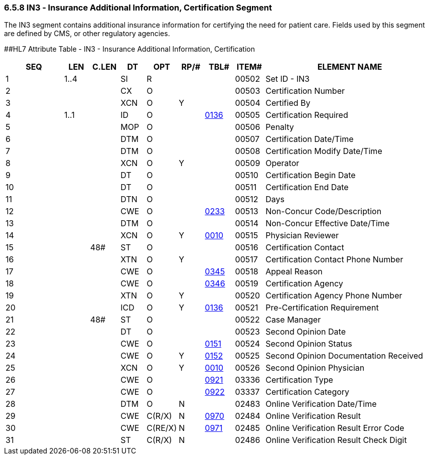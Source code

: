 === 6.5.8 IN3 ‑ Insurance Additional Information, Certification Segment

The IN3 segment contains additional insurance information for certifying the need for patient care. Fields used by this segment are defined by CMS, or other regulatory agencies.

[#IN3 .anchor]####HL7 Attribute Table - IN3 - Insurance Additional Information, Certification

[width="100%",cols="14%,6%,7%,6%,6%,6%,7%,7%,41%",options="header",]
|===
|SEQ |LEN |C.LEN |DT |OPT |RP/# |TBL# |ITEM# |ELEMENT NAME
|1 |1..4 | |SI |R | | |00502 |Set ID - IN3
|2 | | |CX |O | | |00503 |Certification Number
|3 | | |XCN |O |Y | |00504 |Certified By
|4 |1..1 | |ID |O | |file:///E:\V2\V29_CH02C_Tables.docx#HL70136[0136] |00505 |Certification Required
|5 | | |MOP |O | | |00506 |Penalty
|6 | | |DTM |O | | |00507 |Certification Date/Time
|7 | | |DTM |O | | |00508 |Certification Modify Date/Time
|8 | | |XCN |O |Y | |00509 |Operator
|9 | | |DT |O | | |00510 |Certification Begin Date
|10 | | |DT |O | | |00511 |Certification End Date
|11 | | |DTN |O | | |00512 |Days
|12 | | |CWE |O | |file:///E:\V2\V29_CH02C_Tables.docx#HL70233[0233] |00513 |Non-Concur Code/Description
|13 | | |DTM |O | | |00514 |Non-Concur Effective Date/Time
|14 | | |XCN |O |Y |file:///E:\V2\V29_CH02C_Tables.docx#HL70010[0010] |00515 |Physician Reviewer
|15 | |48# |ST |O | | |00516 |Certification Contact
|16 | | |XTN |O |Y | |00517 |Certification Contact Phone Number
|17 | | |CWE |O | |file:///E:\V2\V29_CH02C_Tables.docx#HL70345[0345] |00518 |Appeal Reason
|18 | | |CWE |O | |file:///E:\V2\V29_CH02C_Tables.docx#HL70346[0346] |00519 |Certification Agency
|19 | | |XTN |O |Y | |00520 |Certification Agency Phone Number
|20 | | |ICD |O |Y |file:///E:\V2\V29_CH02C_Tables.docx#HL70136[0136] |00521 |Pre-Certification Requirement
|21 | |48# |ST |O | | |00522 |Case Manager
|22 | | |DT |O | | |00523 |Second Opinion Date
|23 | | |CWE |O | |file:///E:\V2\V29_CH02C_Tables.docx#HL70151[0151] |00524 |Second Opinion Status
|24 | | |CWE |O |Y |file:///E:\V2\V29_CH02C_Tables.docx#HL70152[0152] |00525 |Second Opinion Documentation Received
|25 | | |XCN |O |Y |file:///E:\V2\V29_CH02C_Tables.docx#HL70010[0010] |00526 |Second Opinion Physician
|26 | | |CWE |O | |file:///E:\V2\V29_CH02C_Tables.docx#HL70921[0921] |03336 |Certification Type
|27 | | |CWE |O | |file:///E:\V2\V29_CH02C_Tables.docx#HL70922[0922] |03337 |Certification Category
|28 | | |DTM |O |N | |02483 |Online Verification Date/Time
|29 | | |CWE |C(R/X) |N |file:///E:\V2\V29_CH02C_CodeTables.doc#HL70970[0970] |02484 |Online Verification Result
|30 | | |CWE |C(RE/X) |N |file:///E:\V2\V29_CH02C_CodeTables.doc#HL70971[0971] |02485 |Online Verification Result Error Code
|31 | | |ST |C(R/X) |N | |02486 |Online Verification Result Check Digit
|===

